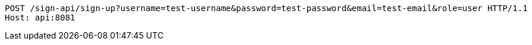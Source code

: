 [source,http,options="nowrap"]
----
POST /sign-api/sign-up?username=test-username&password=test-password&email=test-email&role=user HTTP/1.1
Host: api:8081

----